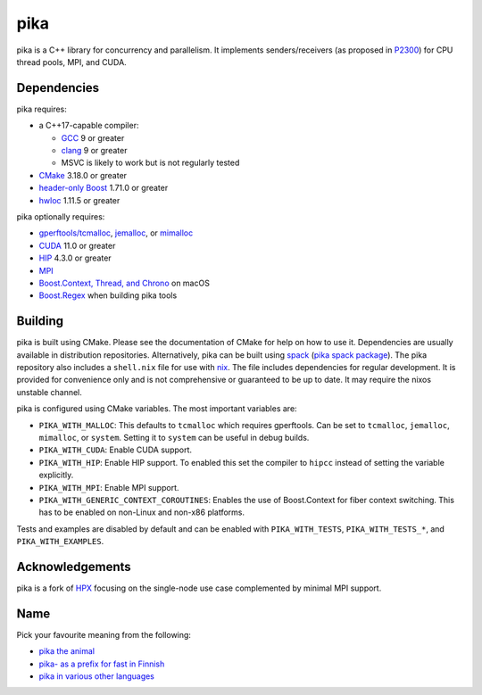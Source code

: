 ..
    Copyright (c) 2022 ETH Zurich

    SPDX-License-Identifier: BSL-1.0
    Distributed under the Boost Software License, Version 1.0. (See accompanying
    file LICENSE_1_0.txt or copy at http://www.boost.org/LICENSE_1_0.txt)

====
pika
====

pika is a C++ library for concurrency and parallelism. It implements
senders/receivers (as proposed in `P2300 <https://wg21.link/p2300>`_) for CPU
thread pools, MPI, and CUDA.

Dependencies
============

pika requires:

* a C++17-capable compiler:

  * `GCC <https://gcc.gnu.org>`_ 9 or greater
  * `clang <https://clang.llvm.org>`_ 9 or greater
  * MSVC is likely to work but is not regularly tested

* `CMake <https://cmake.org>`_ 3.18.0 or greater
* `header-only Boost <https://boost.org>`_ 1.71.0 or greater
* `hwloc <https://www-lb.open-mpi.org/projects/hwloc/>`_ 1.11.5 or greater

pika optionally requires:

* `gperftools/tcmalloc <https://github.com/gperftools/gperftools>`_, `jemalloc
  <http://jemalloc.net/>`_, or `mimalloc
  <https://github.com/microsoft/mimalloc>`_
* `CUDA <https://docs.nvidia.com/cuda/>`_ 11.0 or greater
* `HIP <https://rocmdocs.amd.com/en/latest/index.html>`_ 4.3.0 or greater
* `MPI <https://www.mpi-forum.org/>`_
* `Boost.Context, Thread, and Chrono <https://boost.org>`_ on macOS
* `Boost.Regex <https://boost.org>`_ when building pika tools

Building
========

pika is built using CMake. Please see the documentation of
CMake for help on how to use it. Dependencies are usually available in
distribution repositories. Alternatively, pika can be built using `spack
<https://spack.readthedocs.io>`_ (`pika spack package
<https://spack.readthedocs.io/en/latest/package_list.html#pika>`_). The pika
repository also includes a ``shell.nix`` file for use with `nix
<https://nixos.org/download.html#download-nix>`_. The file includes dependencies
for regular development. It is provided for convenience only and is not
comprehensive or guaranteed to be up to date. It may require the nixos unstable
channel.

pika is configured using CMake variables. The most important variables are:

* ``PIKA_WITH_MALLOC``: This defaults to ``tcmalloc`` which requires gperftools.
  Can be set to ``tcmalloc``, ``jemalloc``, ``mimalloc``, or ``system``. Setting
  it to ``system`` can be useful in debug builds.
* ``PIKA_WITH_CUDA``: Enable CUDA support.
* ``PIKA_WITH_HIP``: Enable HIP support. To enabled this set the compiler to
  ``hipcc`` instead of setting the variable explicitly.
* ``PIKA_WITH_MPI``: Enable MPI support.
* ``PIKA_WITH_GENERIC_CONTEXT_COROUTINES``: Enables the use of Boost.Context for
  fiber context switching. This has to be enabled on non-Linux and non-x86
  platforms.

Tests and examples are disabled by default and can be enabled with
``PIKA_WITH_TESTS``, ``PIKA_WITH_TESTS_*``, and ``PIKA_WITH_EXAMPLES``.

Acknowledgements
================

pika is a fork of `HPX <https://hpx.stellar-group.org>`_ focusing on the
single-node use case complemented by minimal MPI support.

Name
====

Pick your favourite meaning from the following:

* `pika the animal <https://en.wikipedia.org/wiki/Pika>`_
* `pika- as a prefix for fast in Finnish
  <https://en.wiktionary.org/wiki/pika->`_
* `pika in various other languages <https://en.wiktionary.org/wiki/pika>`_
